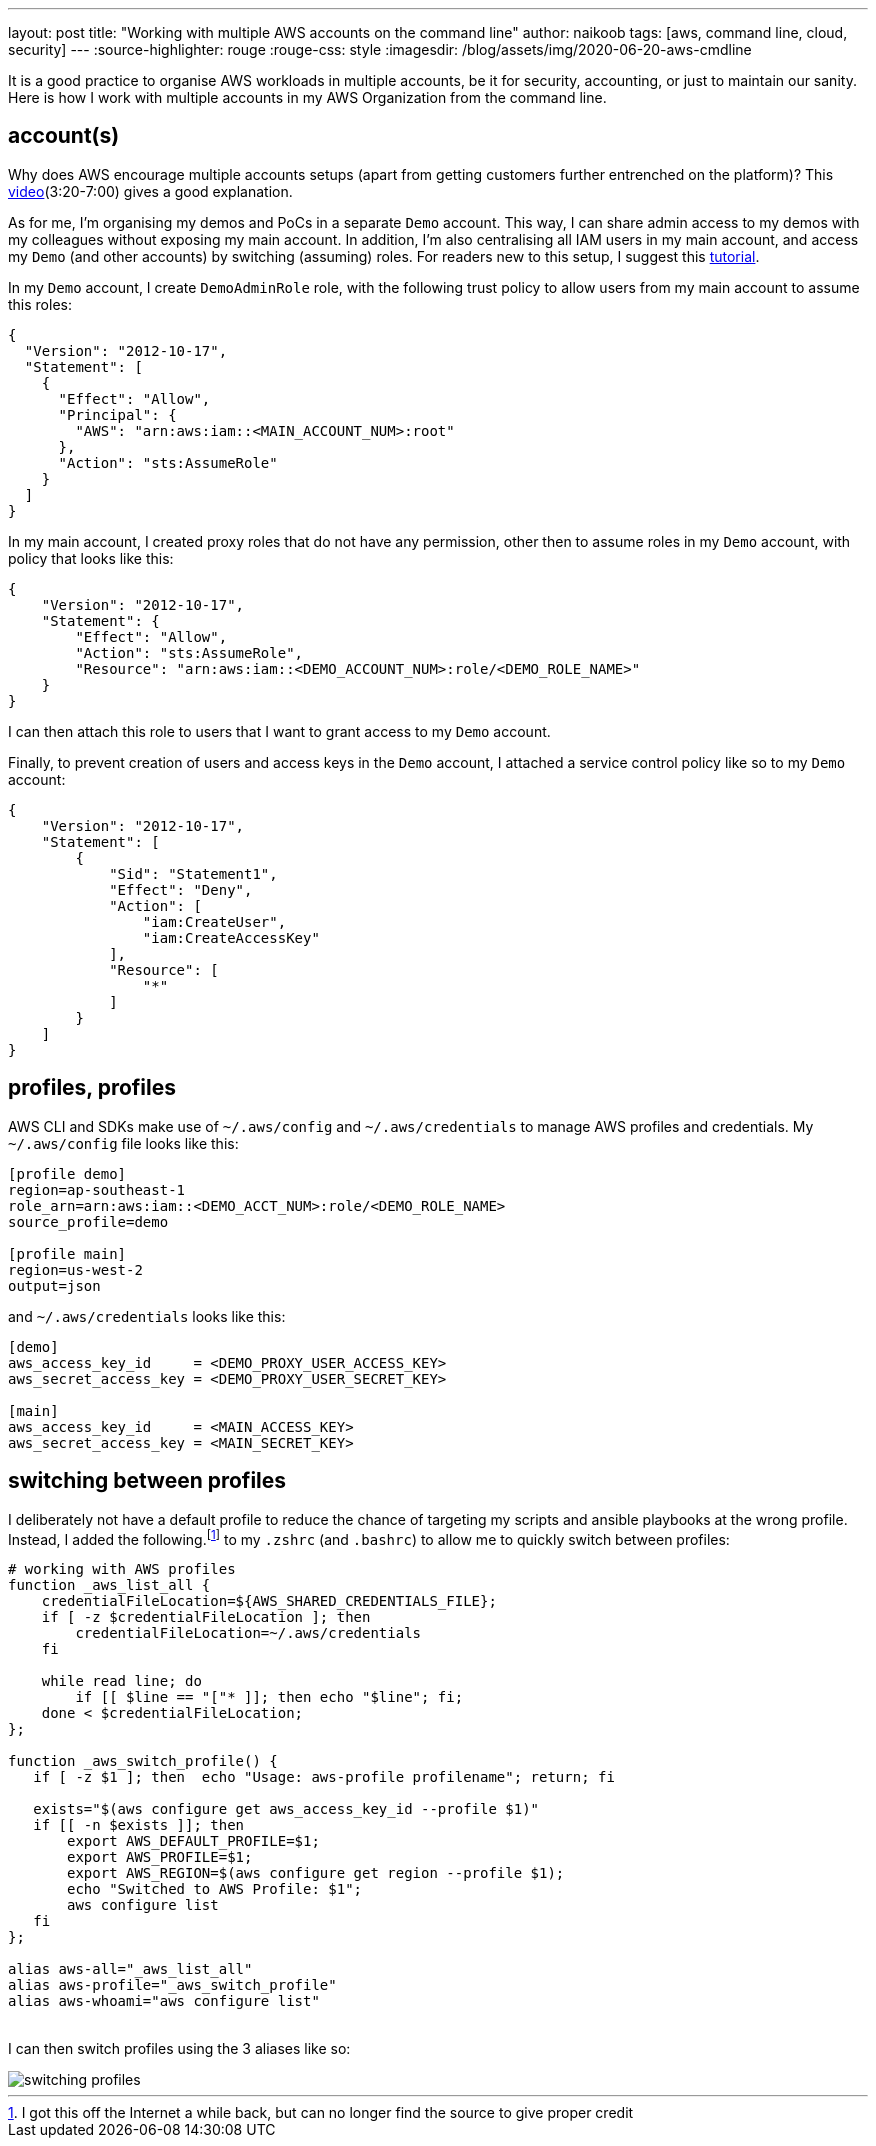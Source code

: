 ---
layout: post
title: "Working with multiple AWS accounts on the command line"
author: naikoob
tags: [aws, command line, cloud, security]
---
:source-highlighter: rouge
:rouge-css: style
:imagesdir: /blog/assets/img/2020-06-20-aws-cmdline

It is a good practice to organise AWS workloads in multiple accounts, be it for security, accounting, or just to maintain our sanity. Here is how I work with multiple accounts in my AWS Organization from the command line.

== account(s)
Why does AWS encourage multiple accounts setups (apart from getting customers further entrenched on the platform)? This https://www.youtube.com/watch?v=fxo67UeeN1A&feature=youtu.be&t=320[video, window='_blank'](3:20-7:00) gives a good explanation.

As for me, I'm organising my demos and PoCs in a separate `Demo` account. This way, I can share admin access to my demos with my colleagues without exposing my main account. In addition, I'm also centralising all IAM users in my main account, and access my `Demo` (and other accounts) by switching (assuming) roles. For readers new to this setup, I suggest this https://docs.aws.amazon.com/IAM/latest/UserGuide/tutorial_cross-account-with-roles.html[tutorial].

In my `Demo` account, I create `DemoAdminRole` role, with the following trust policy to allow users from my main account to assume this roles:
[source, json]
----
{
  "Version": "2012-10-17",
  "Statement": [
    {
      "Effect": "Allow",
      "Principal": {
        "AWS": "arn:aws:iam::<MAIN_ACCOUNT_NUM>:root"
      },
      "Action": "sts:AssumeRole"
    }
  ]
}
----

In my main account, I created proxy roles that do not have any permission, other then to assume roles in my `Demo` account, with policy that looks like this:
[source, json]
----
{
    "Version": "2012-10-17",
    "Statement": {
        "Effect": "Allow",
        "Action": "sts:AssumeRole",
        "Resource": "arn:aws:iam::<DEMO_ACCOUNT_NUM>:role/<DEMO_ROLE_NAME>"
    }
}
----

I can then attach this role to users that I want to grant access to my `Demo` account.

Finally, to prevent creation of users and access keys in the `Demo` account, I attached a service control policy like so to my `Demo` account:
[source, json]
----
{
    "Version": "2012-10-17",
    "Statement": [
        {
            "Sid": "Statement1",
            "Effect": "Deny",
            "Action": [
                "iam:CreateUser",
                "iam:CreateAccessKey"
            ],
            "Resource": [
                "*"
            ]
        }
    ]
}
----

== profiles, profiles
AWS CLI and SDKs make use of `~/.aws/config` and `~/.aws/credentials` to manage AWS profiles and credentials. My `~/.aws/config` file looks like this:
[source, ini]
----
[profile demo]
region=ap-southeast-1
role_arn=arn:aws:iam::<DEMO_ACCT_NUM>:role/<DEMO_ROLE_NAME>
source_profile=demo

[profile main]
region=us-west-2
output=json
----

and `~/.aws/credentials` looks like this:
[source, ini]
----
[demo]
aws_access_key_id     = <DEMO_PROXY_USER_ACCESS_KEY>
aws_secret_access_key = <DEMO_PROXY_USER_SECRET_KEY>

[main]
aws_access_key_id     = <MAIN_ACCESS_KEY>
aws_secret_access_key = <MAIN_SECRET_KEY>
----

== switching between profiles
I deliberately not have a default profile to reduce the chance of targeting my scripts and ansible playbooks at the wrong profile. Instead, I added the following.footnote:[I got this off the Internet a while back, but can no longer find the source to give proper credit] to my `.zshrc` (and `.bashrc`) to allow me to quickly switch between profiles:

[source, sh]
----
# working with AWS profiles
function _aws_list_all {
    credentialFileLocation=${AWS_SHARED_CREDENTIALS_FILE};
    if [ -z $credentialFileLocation ]; then
        credentialFileLocation=~/.aws/credentials
    fi

    while read line; do
        if [[ $line == "["* ]]; then echo "$line"; fi;
    done < $credentialFileLocation;
};

function _aws_switch_profile() {
   if [ -z $1 ]; then  echo "Usage: aws-profile profilename"; return; fi

   exists="$(aws configure get aws_access_key_id --profile $1)"
   if [[ -n $exists ]]; then
       export AWS_DEFAULT_PROFILE=$1;
       export AWS_PROFILE=$1;
       export AWS_REGION=$(aws configure get region --profile $1);
       echo "Switched to AWS Profile: $1";
       aws configure list
   fi
};

alias aws-all="_aws_list_all"
alias aws-profile="_aws_switch_profile"
alias aws-whoami="aws configure list"
----
{nbsp} +
I can then switch profiles using the 3 aliases like so:

image::aws-profiles.png[switching profiles]
